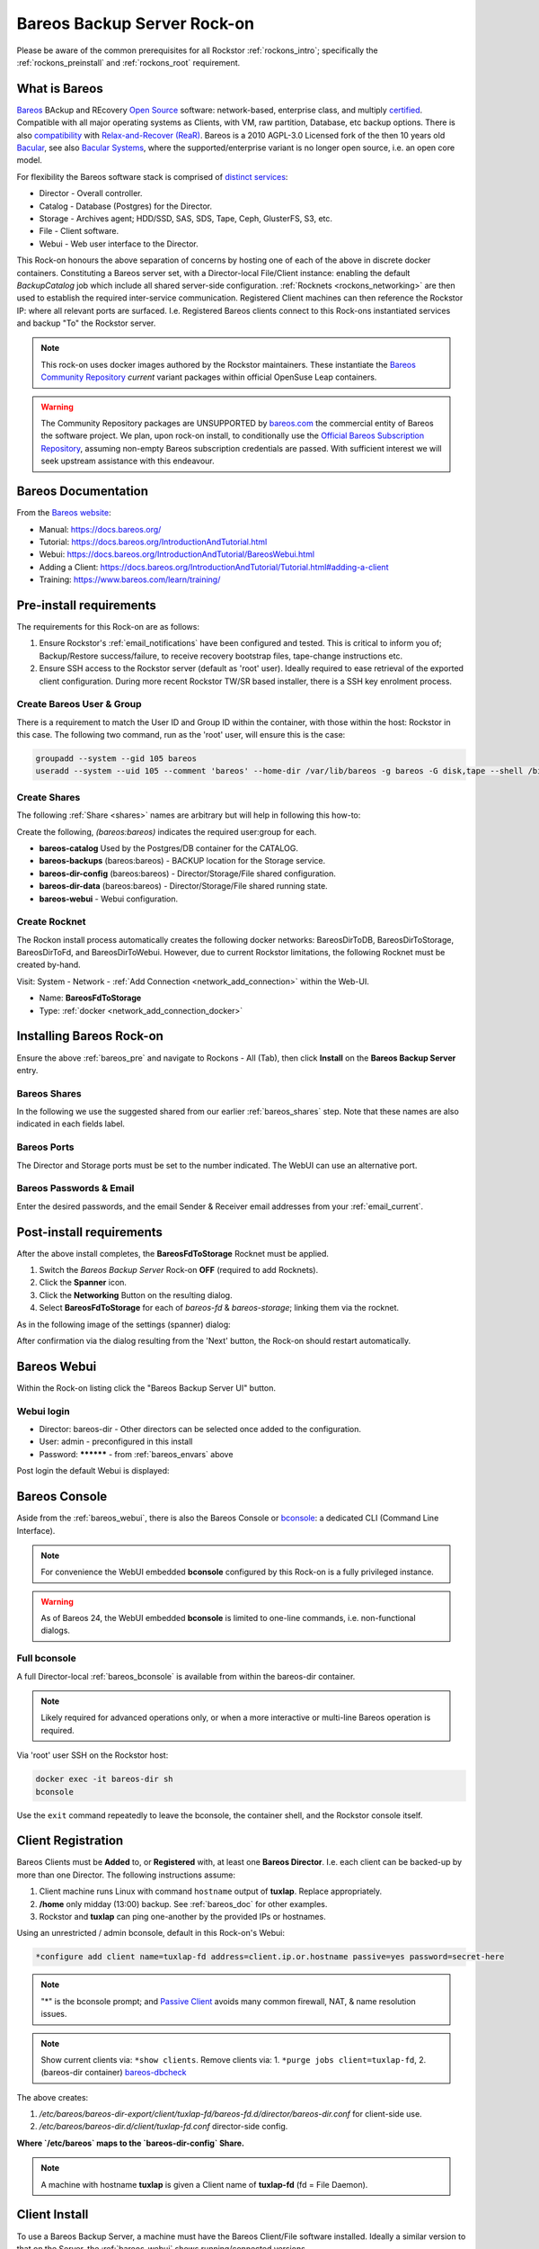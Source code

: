 .. _bareos_rockon:

Bareos Backup Server Rock-on
============================

Please be aware of the common prerequisites for all Rockstor
:ref:`rockons_intro`; specifically the :ref:`rockons_preinstall` and
:ref:`rockons_root` requirement.


.. _bareos_whatis:

What is Bareos
--------------

`Bareos <https://docs.bareos.org/IntroductionAndTutorial/WhatIsBareos.html>`_
BAckup and REcovery `Open Source <https://github.com/bareos/bareos>`_ software:
network-based, enterprise class, and multiply
`certified <https://www.bareos.com/product/certifications/>`_.
Compatible with all major operating systems as Clients,
with VM, raw partition, Database, etc backup options.
There is also
`compatibility <https://docs.bareos.org/Appendix/DisasterRecoveryUsingBareos.html#bare-metal-recovery-of-bareos-clients>`_
with `Relax-and-Recover (ReaR) <https://relax-and-recover.org/>`_.
Bareos is a 2010 AGPL-3.0 Licensed fork of the then 10 years old `Bacular <https://www.bacula.org/>`_,
see also `Bacular Systems <https://www.baculasystems.com/>`_,
where the supported/enterprise variant is no longer open source, i.e. an open core model.

For flexibility the Bareos software stack is comprised of
`distinct services <https://www.bareos.com/software/>`_:

- Director - Overall controller.
- Catalog - Database (Postgres) for the Director.
- Storage - Archives agent; HDD/SSD, SAS, SDS, Tape, Ceph, GlusterFS, S3, etc.
- File - Client software.
- Webui - Web user interface to the Director.

This Rock-on honours the above separation of concerns by hosting one of each of the above in discrete docker containers.
Constituting a Bareos server set, with a Director-local File/Client instance:
enabling the default `BackupCatalog` job which include all shared server-side configuration.
:ref:`Rocknets <rockons_networking>` are then used to establish the required inter-service communication.
Registered Client machines can then reference the Rockstor IP: where all relevant ports are surfaced.
I.e. Registered Bareos clients connect to this Rock-ons instantiated services and backup "To" the Rockstor server.

.. note::
    This rock-on uses docker images authored by the Rockstor maintainers.
    These instantiate the
    `Bareos Community Repository <https://download.bareos.org/current/>`_
    `current` variant packages within official OpenSuse Leap containers.

.. warning::
    The Community Repository packages are UNSUPPORTED by
    `bareos.com <https://www.bareos.com/>`_
    the commercial entity of Bareos the software project.
    We plan, upon rock-on install, to conditionally use the
    `Official Bareos Subscription Repository <https://download.bareos.com/bareos/release/>`_,
    assuming non-empty Bareos subscription credentials are passed.
    With sufficient interest we will seek upstream assistance with this endeavour.

.. _bareos_doc:

Bareos Documentation
--------------------

From the `Bareos website <https://www.bareos.com/>`_:

- Manual: https://docs.bareos.org/
- Tutorial: https://docs.bareos.org/IntroductionAndTutorial.html
- Webui: https://docs.bareos.org/IntroductionAndTutorial/BareosWebui.html
- Adding a Client: https://docs.bareos.org/IntroductionAndTutorial/Tutorial.html#adding-a-client
- Training: https://www.bareos.com/learn/training/

.. _bareos_pre:

Pre-install requirements
------------------------

The requirements for this Rock-on are as follows:

1. Ensure Rockstor's :ref:`email_notifications` have been configured and tested.
   This is critical to inform you of;
   Backup/Restore success/failure, to receive recovery bootstrap files,
   tape-change instructions etc.
2. Ensure SSH access to the Rockstor server (default as 'root' user).
   Ideally required to ease retrieval of the exported client configuration.
   During more recent Rockstor TW/SR based installer,
   there is a SSH key enrolment process.

.. _bareos_usergroup:

Create Bareos User & Group
^^^^^^^^^^^^^^^^^^^^^^^^^^

There is a requirement to match the User ID and Group ID within the container,
with those within the host: Rockstor in this case.
The following two command, run as the 'root' user, will ensure this is the case:

.. code-block:: bash

   groupadd --system --gid 105 bareos
   useradd --system --uid 105 --comment 'bareos' --home-dir /var/lib/bareos -g bareos -G disk,tape --shell /bin/false bareos

.. _bareos_shares:

Create Shares
^^^^^^^^^^^^^

The following :ref:`Share <shares>` names are arbitrary but will help in following this how-to:

Create the following, `(bareos:bareos)` indicates the required user:group for each.

- **bareos-catalog** Used by the Postgres/DB container for the CATALOG.
- **bareos-backups** (bareos:bareos) - BACKUP location for the Storage service.
- **bareos-dir-config** (bareos:bareos) - Director/Storage/File shared configuration.
- **bareos-dir-data** (bareos:bareos) - Director/Storage/File shared running state.
- **bareos-webui** - Webui configuration.

.. _bareos_rocknet:

Create Rocknet
^^^^^^^^^^^^^^

The Rockon install process automatically creates the following docker networks:
BareosDirToDB, BareosDirToStorage, BareosDirToFd, and BareosDirToWebui.
However, due to current Rockstor limitations, the following Rocknet must be created by-hand.

Visit: System - Network - :ref:`Add Connection <network_add_connection>` within the Web-UI.

- Name: **BareosFdToStorage**
- Type: :ref:`docker <network_add_connection_docker>`

.. _bareos_install:

Installing Bareos Rock-on
-------------------------

Ensure the above :ref:`bareos_pre` and navigate to
Rockons - All (Tab), then click **Install** on the **Bareos Backup Server** entry.

.. _bareos_shares_select:

Bareos Shares
^^^^^^^^^^^^^

In the following we use the suggested shared from our earlier :ref:`bareos_shares` step.
Note that these names are also indicated in each fields label.

.. image:: /images/interface/docker-based-rock-ons/bareos_shares.png
   :width: 100%
   :align: center

.. _bareos_ports:

Bareos Ports
^^^^^^^^^^^^

The Director and Storage ports must be set to the number indicated.
The WebUI can use an alternative port.

.. image:: /images/interface/docker-based-rock-ons/bareos_ports.png
   :width: 100%
   :align: center

.. _bareos_envars:

Bareos Passwords & Email
^^^^^^^^^^^^^^^^^^^^^^^^

Enter the desired passwords,
and the email Sender & Receiver email addresses from your :ref:`email_current`.

.. image:: /images/interface/docker-based-rock-ons/bareos_envars.png
   :width: 100%
   :align: center

.. _bareos_post:

Post-install requirements
-------------------------

After the above install completes, the **BareosFdToStorage** Rocknet must be applied.

1. Switch the `Bareos Backup Server` Rock-on **OFF** (required to add Rocknets).
2. Click the **Spanner** icon.
3. Click the **Networking** Button on the resulting dialog.
4. Select **BareosFdToStorage** for each of *bareos-fd* & *bareos-storage*; linking them via the rocknet.

As in the following image of the settings (spanner) dialog:

.. image:: /images/interface/docker-based-rock-ons/bareos_rocknet.png
   :width: 100%
   :align: center

After confirmation via the dialog resulting from the 'Next' button,
the Rock-on should restart automatically.

.. _bareos_webui:

Bareos Webui
------------

Within the Rock-on listing click the "Bareos Backup Server UI" button.

Webui login
^^^^^^^^^^^

- Director: bareos-dir - Other directors can be selected once added to the configuration.
- User: admin - preconfigured in this install
- Password: ********** - from :ref:`bareos_envars` above

Post login the default Webui is displayed:

.. image:: /images/interface/docker-based-rock-ons/bareos_webui.png
   :width: 100%
   :align: center

.. _bareos_bconsole:

Bareos Console
---------------

Aside from the :ref:`bareos_webui`,
there is also the Bareos Console or `bconsole <https://docs.bareos.org/TasksAndConcepts/BareosConsole.html>`_:
a dedicated CLI (Command Line Interface).

.. note::

    For convenience the WebUI embedded **bconsole** configured by this Rock-on is a fully privileged instance.

.. warning::
    As of Bareos 24, the WebUI embedded **bconsole** is limited to one-line commands, i.e. non-functional dialogs.

Full bconsole
^^^^^^^^^^^^^

A full Director-local :ref:`bareos_bconsole` is available from within the bareos-dir container.

.. note::

    Likely required for advanced operations only,
    or when a more interactive or multi-line Bareos operation is required.

Via 'root' user SSH on the Rockstor host:

.. code-block:: bash

    docker exec -it bareos-dir sh
    bconsole

Use the ``exit`` command repeatedly to leave the bconsole, the container shell, and the Rockstor console itself.

.. _bareos_client_reg:

Client Registration
-------------------

Bareos Clients must be **Added** to, or **Registered** with, at least one **Bareos Director**.
I.e. each client can be backed-up by more than one Director.
The following instructions assume:

1. Client machine runs Linux with command ``hostname`` output of **tuxlap**. Replace appropriately.
2. **/home** only midday (13:00) backup. See :ref:`bareos_doc` for other examples.
3. Rockstor and **tuxlap** can ping one-another by the provided IPs or hostnames.

Using an unrestricted / admin bconsole, default in this Rock-on's Webui:

.. code-block:: bash

    *configure add client name=tuxlap-fd address=client.ip.or.hostname passive=yes password=secret-here

.. note::

    "*" is the bconsole prompt;
    and `Passive Client <https://docs.bareos.org/TasksAndConcepts/NetworkSetup.html#section-passiveclient>`_
    avoids many common firewall, NAT, & name resolution issues.

.. note::

    Show current clients via: ``*show clients``.
    Remove clients via:
    1. ``*purge jobs client=tuxlap-fd``,
    2. (bareos-dir container) `bareos-dbcheck <https://docs.bareos.org/Appendix/BareosPrograms.html#bareos-dbcheck>`_

The above creates:

1. `/etc/bareos/bareos-dir-export/client/tuxlap-fd/bareos-fd.d/director/bareos-dir.conf` for client-side use.
2. `/etc/bareos/bareos-dir.d/client/tuxlap-fd.conf` director-side config.

**Where `/etc/bareos` maps to the `bareos-dir-config` Share.**

.. note::

    A machine with hostname **tuxlap** is given a Client name of **tuxlap-fd** (fd = File Daemon).

.. _bareos_client_install:

Client Install
--------------

To use a Bareos Backup Server,
a machine must have the Bareos Client/File software installed.
Ideally a similar version to that on the Server, the :ref:`bareos_webui` shows running/connected versions.

- See: `Installing a Bareos Client <https://docs.bareos.org/IntroductionAndTutorial/InstallingBareosClient.html>`_
- Minimal install: **bareos-filedaemon**
- Desktop / Laptop: **bareos-client** (bareos-filedaemon, bareos-bconsole, and bareos-traymonitor)

E.g. openSUSE Leap 15.6 Desktop/Laptop (community, current assumed) :

.. code-block:: bash

    wget https://download.bareos.org/current/SUSE_15/add_bareos_repositories.sh
    sh ./add_bareos_repositories.sh
    zypper refresh
    zypper install bareos-client

The above create:

File/Client config
^^^^^^^^^^^^^^^^^^

From **bareos-filedaemon** package:

1. `/etc/bareos/bareos-fd.d/client/myself.conf` This Client's `Name`, e.g. "tuxlap-fd".
2. `/etc/bareos/bareos-fd.d/director/bareos-dir.conf` Full (admin console) Authorized Director credentials.
3. `/etc/bareos/bareos-fd.d/director/bareos-mon.conf` Tray-monitor (bareos-mon password) status credentials.
4. `/etc/bareos/tray-monitor.d/client/FileDaemon-local.conf` 'localhost' File/Client credentials (bareos-mon password)

Replace 2. with Director exported credentials as generated in :ref:`bareos_client_reg` above.

.. code-block:: bash

    sudo scp root@rockstor-ip:///mnt2/bareos-dir-config/bareos-dir-export/client/tuxlap-fd/bareos-fd.d/director/bareos-dir.conf /etc/bareos/bareos-fd.d/director/bareos-dir.conf
    sudo systemctl stop bareos-fd.service
    sudo systemctl start bareos-fd.service

*I.e. Client retrieves credentials exported by the director during registration on the Rockstor server.*

.. note::

    Alternatively match credentials by hand,
    however exported credentials contain a hashed password, which is preferred.

From **bareos-bconsole** package:

1. `/etc/bareos/bconsole.conf` 'localhost' director **bconsole** credentials.

For a client-side unrestricted / admin **bconsole**:

- Change 'localhost' to Rockstor's hostname or IP.
- Change password to match bconsole.conf in the root of Share:
  `bareos-dir-config` (/mnt2/bareos-dir-config/bconsole.conf)

A restricted / `named console <https://docs.bareos.org/Configuration/Console.html#using-named-consoles>`_
is also configurable.

From **bareos-traymonitor** package:

1. `/etc/bareos/tray-monitor.d/monitor/bareos-mon.conf`

- Change `bareos-mon.conf` password to match that in Share: `bareos-dir-config` /bareos-dir.d/console/bareos-mon.conf
- `Example Traymonitor configuration <https://docs.bareos.org/Configuration/Monitor.html#example-traymonitor-configuration>`_
  for further bareos-mon.conf additions.

Optionally add Director tray-monitoring:

.. code-block:: bash

    sudo mkdir /etc/bareos/tray-monitor.d/director
    sudo nano /etc/bareos/tray-monitor.d/director/bareos-mon.conf  # contents follows:

    Director {
      Name = bareos-mon
      address = Rockstor-IP_or_hostname
    }

Optionally add Storage tray-monitoring:

.. code-block:: bash

    sudo mkdir /etc/bareos/tray-monitor.d/storage/
    sudo nano /etc/bareos/tray-monitor.d/storage/bareos-mon.conf  # contens follows:

    Storage {
      Name = bareos-storage
      Address = Rockstor-IP_or_hostname
      Password = "as-per_Share:bareos-dir-config bareos-sd.d/director/bareos-mon.conf"
    }

With both optional additions:

.. code-block:: bash

    tree /etc/bareos/tray-monitor.d/

    /etc/bareos/tray-monitor.d/
    ├── client
    │   └── FileDaemon-local.conf
    ├── director
    │   └── bareos-mon.conf
    ├── monitor
    │   └── bareos-mon.conf
    └── storage
        └── bareos-mon.conf


Open port 9102
^^^^^^^^^^^^^^

The Director calls the client on this port.
Enable incoming connections; assumes client firewalld: openSUSE, Fedora, RedHat.

Any source IP:

.. code-block:: bash

    sudo firewall-cmd --permanent --zone=public --add-port=9102/tcp
    sudo firewall-cmd --reload


Or a specific source IP (e.g. 192.168.2.115).

.. code-block:: bash

    sudo firewall-cmd --permanent --add-rich-rule='rule family="ipv4" source address="192.168.2.115" port protocol="tcp" port="9102" accept'
    sudo firewall-cmd --reload

Status of run-time firewall configuration:

.. code-block:: bash

    sudo firewall-cmd --list-all

Status Check
^^^^^^^^^^^^

Establish if the Director can communicate with the new client.

.. code-block:: bash

    *status client=tuxlap-fd

Backup Job
----------

A Bareos `Job <https://docs.bareos.org/Configuration/Director.html#directorresourcejob>`_ associates;
a `Client <https://docs.bareos.org/Configuration/Director.html#client-resource>`_,
a `FileSet <https://docs.bareos.org/Configuration/Director.html#fileset-resource>`_,
a `Storage <https://docs.bareos.org/Configuration/Director.html#storage-resource>`_.
a `Pool <https://docs.bareos.org/Configuration/Director.html#pool-resource>`_, and
a `Schedule <https://docs.bareos.org/Configuration/Director.html#schedule-resource>`_.
These are all known as Director Resources.
`JobDefs <https://docs.bareos.org/Configuration/Director.html#jobdefs-resource>`_
are Job Defaults honoured if not overridden by a specific Job.
They primarily define shared settings across, for example, multiple similar clients.
Each Job can then be setup by overriding only, for example, the Client.

I.e. A job defines: what (FileSet) on which (Client) is to be backed-up/restored to/from which
(Storage / Bareos Pool).

`Pool` in this context is a set of Bareos Storage Volumes,
akin but unrelated to Rockstor's :ref:`Pools` as sets of disks.

Linux /home Backup Job
^^^^^^^^^^^^^^^^^^^^^^

Named **backup-tuxlap** for the **tuxlap-fd** client :ref:`registered <bareos_client_reg>` earlier.

.. code-block:: bash

    *configure add job name=backup-tuxlap client=tuxlap-fd jobdefs=LinuxHomeJob

Job Estimate
^^^^^^^^^^^^

Useful to examine the expected file count, Backup size, and optionally a filelist.
From `bconsole commands <https://docs.bareos.org/TasksAndConcepts/BareosConsole.html#console-commands>`_.


.. code-block:: bash

    estimate job=backup-tuxlap

- Adding `listing` to the above command requests what files are to be backed-up
- Adding `level=Incremental` or `level=Differential` will set the type of backup to be estimated.

